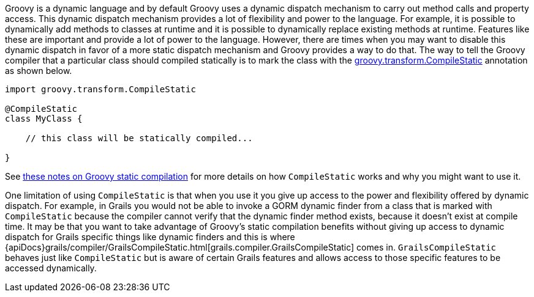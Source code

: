 Groovy is a dynamic language and by default Groovy uses a dynamic dispatch mechanism to carry out method calls and property access.  This dynamic dispatch mechanism provides a lot of flexibility and power to the language.  For example, it is possible to dynamically add methods to classes at runtime and it is possible to dynamically replace existing methods at runtime.  Features like these are important and provide a lot of power to the language.  However, there are times when you may want to disable this dynamic dispatch in favor of a more static dispatch mechanism and Groovy provides a way to do that.  The way to tell the Groovy compiler that a particular class should compiled statically is to mark the class with the http://docs.groovy-lang.org/docs/latest/html/api/groovy/transform/CompileStatic.html[groovy.transform.CompileStatic] annotation as shown below.

[source,groovy]
----
import groovy.transform.CompileStatic

@CompileStatic
class MyClass {

    // this class will be statically compiled...

}
----

See http://docs.groovy-lang.org/latest/html/documentation/#_static_compilation[these notes on Groovy static compilation] for more details on how `CompileStatic` works and why you might want to use it.

One limitation of using `CompileStatic` is that when you use it you give up access to the power and flexibility offered by dynamic dispatch.  For example, in Grails you would not be able to invoke a GORM dynamic finder from a class that is marked with `CompileStatic` because the compiler cannot verify that the dynamic finder method exists, because it doesn't exist at compile time.  It may be that you want to take advantage of Groovy's static compilation benefits without giving up access to dynamic dispatch for Grails specific things like dynamic finders and this is where {apiDocs}grails/compiler/GrailsCompileStatic.html[grails.compiler.GrailsCompileStatic] comes in.  `GrailsCompileStatic` behaves just like `CompileStatic` but is aware of certain Grails features and allows access to those specific features to be accessed dynamically.
